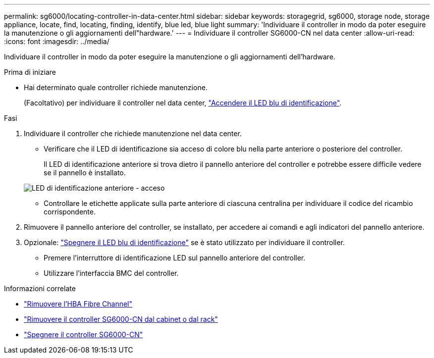 ---
permalink: sg6000/locating-controller-in-data-center.html 
sidebar: sidebar 
keywords: storagegrid, sg6000, storage node, storage appliance, locate, find, locating, finding, identify, blue led, blue light 
summary: 'Individuare il controller in modo da poter eseguire la manutenzione o gli aggiornamenti dell"hardware.' 
---
= Individuare il controller SG6000-CN nel data center
:allow-uri-read: 
:icons: font
:imagesdir: ../media/


[role="lead"]
Individuare il controller in modo da poter eseguire la manutenzione o gli aggiornamenti dell'hardware.

.Prima di iniziare
* Hai determinato quale controller richiede manutenzione.
+
(Facoltativo) per individuare il controller nel data center, link:turning-controller-identify-led-on-and-off.html["Accendere il LED blu di identificazione"].



.Fasi
. Individuare il controller che richiede manutenzione nel data center.
+
** Verificare che il LED di identificazione sia acceso di colore blu nella parte anteriore o posteriore del controller.
+
Il LED di identificazione anteriore si trova dietro il pannello anteriore del controller e potrebbe essere difficile vedere se il pannello è installato.

+
image::../media/sg6060_front_panel_service_led_on.jpg[LED di identificazione anteriore - acceso]

** Controllare le etichette applicate sulla parte anteriore di ciascuna centralina per individuare il codice del ricambio corrispondente.


. Rimuovere il pannello anteriore del controller, se installato, per accedere ai comandi e agli indicatori del pannello anteriore.
. Opzionale: link:turning-controller-identify-led-on-and-off.html["Spegnere il LED blu di identificazione"] se è stato utilizzato per individuare il controller.
+
** Premere l'interruttore di identificazione LED sul pannello anteriore del controller.
** Utilizzare l'interfaccia BMC del controller.




.Informazioni correlate
* link:reinstalling-fibre-channel-hba.html#remove-fibre-channel-hba["Rimuovere l'HBA Fibre Channel"]
* link:reinstalling-sg6000-cn-controller-into-cabinet-or-rack.html#remove-sg6000-cn-controller-from-cabinet-or-rack["Rimuovere il controller SG6000-CN dal cabinet o dal rack"]
* link:power-sg6000-cn-controller-off-on.html#shut-down-sg6000-cn-controller["Spegnere il controller SG6000-CN"]

